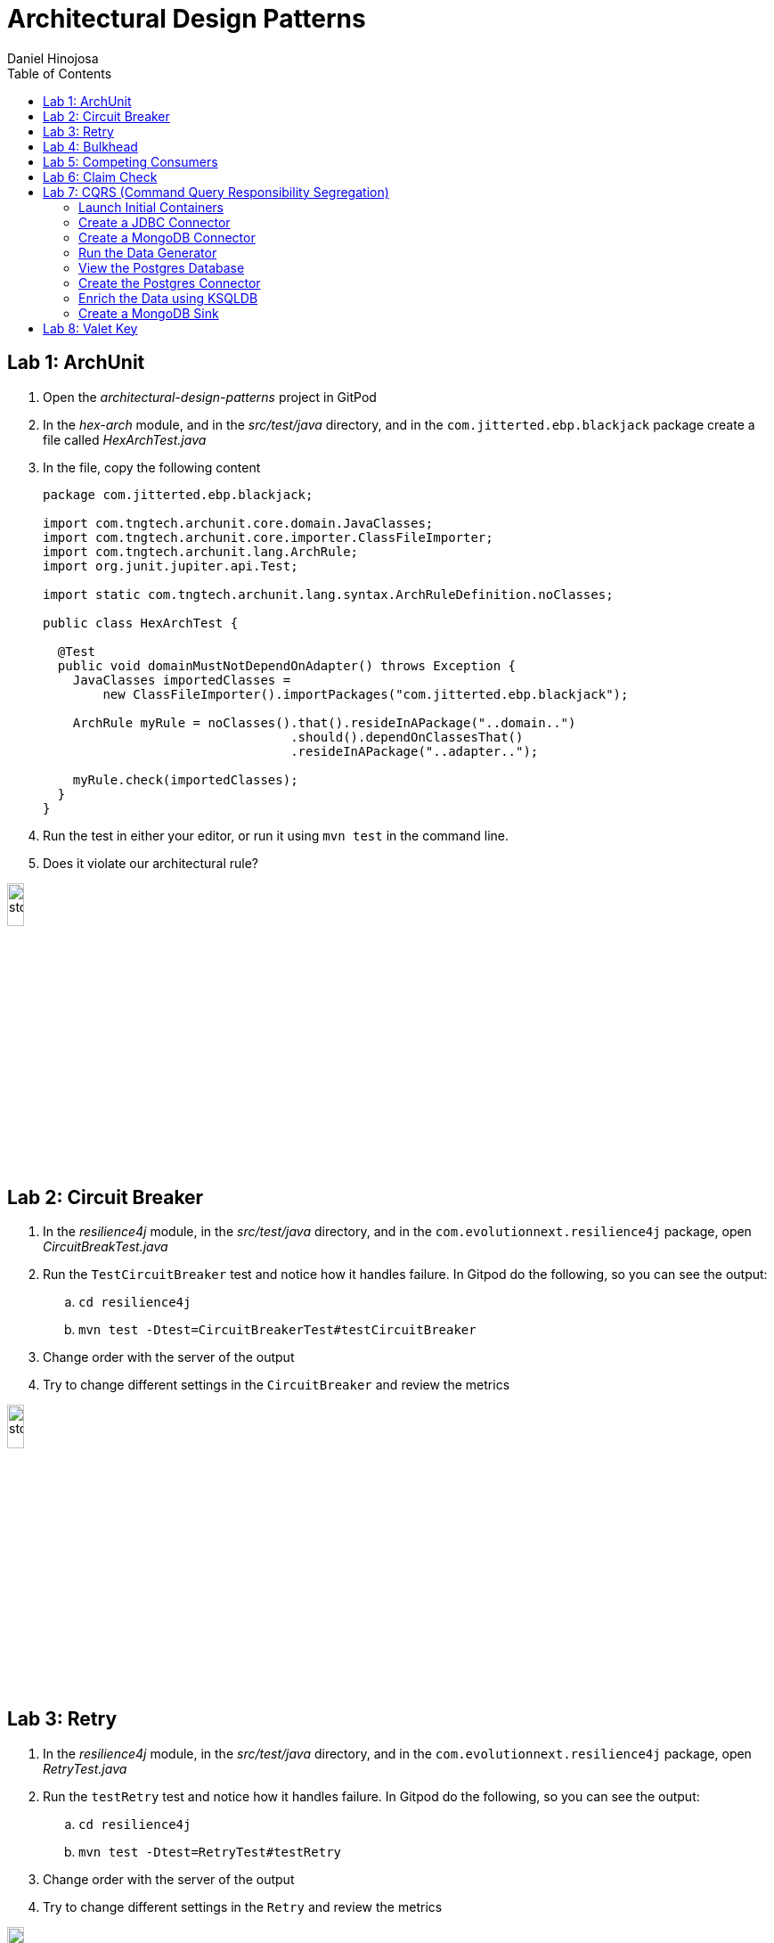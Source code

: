 = Architectural Design Patterns
Daniel Hinojosa
:source-highlighter: pygments
:pygments-style: friendly
:icons: font
:imagesdir: ./images
:project-name: advanced_java
:star: *
:starline: *_
:starstar: **
:underscore: _
:toc: left
:backend: revealjs
:customcss: custom.css
:topic: state=title
:icons: font
:experimental:

== Lab 1: ArchUnit

. Open the _architectural-design-patterns_ project in GitPod
. In the _hex-arch_ module, and in the _src/test/java_ directory, and in the `com.jitterted.ebp.blackjack` package create a file called _HexArchTest.java_
. In the file, copy the following content
+
[source, java, subs="attributes,quotes,verbatim"]
----
package com.jitterted.ebp.blackjack;

import com.tngtech.archunit.core.domain.JavaClasses;
import com.tngtech.archunit.core.importer.ClassFileImporter;
import com.tngtech.archunit.lang.ArchRule;
import org.junit.jupiter.api.Test;

import static com.tngtech.archunit.lang.syntax.ArchRuleDefinition.noClasses;

public class HexArchTest {

  @Test
  public void domainMustNotDependOnAdapter() throws Exception {
    JavaClasses importedClasses =
        new ClassFileImporter().importPackages("com.jitterted.ebp.blackjack");

    ArchRule myRule = noClasses().that().resideInAPackage("..domain..")
                                 .should().dependOnClassesThat()
                                 .resideInAPackage("..adapter..");

    myRule.check(importedClasses);
  }
}
----
+
. Run the test in either your editor, or run it using `mvn test` in the command line.
. Does it violate our architectural rule?

image::stop.png[width="15%", height="15%", align="center"]

== Lab 2: Circuit Breaker

. In the _resilience4j_ module, in the _src/test/java_ directory, and in the `com.evolutionnext.resilience4j` package, open _CircuitBreakTest.java_
. Run the `TestCircuitBreaker` test and notice how it handles failure. In Gitpod do the following, so you can see the output:
.. `cd resilience4j`
.. `mvn test -Dtest=CircuitBreakerTest#testCircuitBreaker`
. Change order with the server of the output
. Try to change different settings in the `CircuitBreaker` and review the metrics

image::stop.png[width="15%", height="15%", align="center"]

== Lab 3: Retry

. In the _resilience4j_ module, in the _src/test/java_ directory, and in the `com.evolutionnext.resilience4j` package, open _RetryTest.java_
. Run the `testRetry` test and notice how it handles failure. In Gitpod do the following, so you can see the output:
.. `cd resilience4j`
.. `mvn test -Dtest=RetryTest#testRetry`
. Change order with the server of the output
. Try to change different settings in the `Retry` and review the metrics

image::stop.png[width="15%", height="15%", align="center"]

== Lab 4: Bulkhead

. In the _resilience4j_ module, in the _src/test/java_ directory, and in the _src/test/java_ directory, and in the `com.evolutionnext.resilience4j` package, open _BulkheadTest.java_
. Run the `testSemaphoreBulkhead` test and notice how it handles saturation. In Gitpod do the following, so you can see the output:
.. `cd resilience4j`
.. `mvn test -Dtest=BulkheadTest#testSemaphoreBulkhead`
. Try to change different settings in the `Bulkhead` and review the metrics
. Run the `testThreadPoolBulkhead` test and notice how it handles saturation. In Gitpod do the following, so you can see the output:
.. `cd resilience4j`
.. `mvn test -Dtest=BulkheadTest#testThreadPoolBulkhead`
. Try to change different settings in the `ThreadPoolBulkhead` and review the metrics

image::stop.png[width="20%", height="20%", align="center"]

== Lab 5: Competing Consumers

. Open the _competing-consumers_ module folder
. Right-click on the _docker-compose.yml_ file and select "Compose Up - Select Services", deselect all the checkmarks, and select `control-center`
. Wait until all the components are loaded that you can monitor with `docker ps`
. In your browser of choice, open port `9021` in your gitpod ports menu
+
image::control-center.png[]
+
. Next, click on the _Topics_ section on the left menu
. Click on _Add Topic_ button on the upper right hand corner
. In this new topic window, name the new topic _my-orders_ and enter `3` partitions
. Click the _Create with Defaults_ button
+
image::create-topic.png[]
+
. Go back to the _competing-consumers_ module folder
. Right-click on the _docker-compose.yml_ file and select "Compose Up - Select Services", deselect all the checkmarks, and just select `my-producer`, `my-consumer-1`, `my-consumer-2`, `my-consumer-3`
. View the logs of the running consumers by right-clicking on the container in the Docker menu and selecting "View Logs"
. Knock one of the consumers off by right-clicking one of the consumer containers, like `my-consumer-3` and select and view the logs of both `my-consumer-2` and `my-consumer-1`
. What do the logs say?
+
NOTE: In the logs, look for `Partitions Revoked` and `Partitions Assigned`. What you are looking for is a consumer picking up the slack of another consumer.
+
. Run `docker-compose down` in the _competing-consumers_ folder, by selecting the _docker_compose.yml_ file, right-clicking, and selecting "Compose Down"

image::stop.png[width="15%", height="15%", align="center"]

== Lab 6: Claim Check

. Navigate to your _architectural-design-patterns_ project and into the _claim-check_ module
. Right-click on the _docker-compose.yml_ file and select "Compose Up - Select Services", deselect all the checkmarks, and select `control-center`
. Wait until all the components are loaded
. In your browser of choice, open port `9021` in your gitpod ports menu
+
image::control-center.png[]
+
. Next, click on the _Topics_ section on the left menu
. Click on _Add Topic_ button on the upper right hand corner
. In this new topic window, name the new topic _my-avro-orders_ and enter `3` partitions
. Click the _Create with Defaults_ button
+
image::create-myavro-topic.png[]
+
. Navigate to your _architectural-design-patterns_ project and into the _claim-check_ module once again.
. Right-click on the _docker-compose.yml_ file and select "Compose Up - Select Services", deselect all the checkmarks, and select `my-avro-producer`, `my-avro-consumer-1`, `my-avro-consumer-2`, `my-avro-consumer-3`
. Open port 8081, from the ports menu in Gitpod. Visit `http://<gitpod-url>/subjects` and what do you see? Note one of the subjects, `my-avro-orders-value`
. Visit `http://<gitpod-url>/subjects/my-avro-orders-value/versions` and what do you see? Note the version number
. Visit `http://<gitpod-url>/subjects/my-avro-orders-value/versions/{versionId}` where you will replace `{versionId}` with the version you noted in the previous step. What do you see?
. The idea here is that there a schema involved, and you are looking at the storage, the claim check is the `id` you see in this payload. This schema is not sent with the message
. Run `docker-compose down` in the _claim-check_ module folder, by selecting the _docker_compose.yml_ file, right-clicking, and selecting "Compose Down"

image::stop.png[width="15%", height="15%", align="center"]

== Lab 7: CQRS (Command Query Responsibility Segregation)

=== Launch Initial Containers

. Open the _cqrs_ module folder
. Right-click on the _docker-compose.yml_ file and select "Compose Up - Select Services", deselect all the checkmarks, and select `connect ksqldb-cli postgres control-center mongo mongo-express`
. Login into `connect` container by using either `Attach Shell` on Gitpod or `docker exec -it connect /bin/bash`

=== Create a JDBC Connector

. Run the following in the container a JDBC Connect that reads from postgres - `confluent-hub install confluentinc/kafka-connect-jdbc:10.7.1`
. Select `2. / (where this tool is installed)`
. Answer `y` to `Do you want to install this into /usr/share/confluent-hub-components?`
. Answer `y` to `I agree to the software license agreement (yN)`
. Answer `y` to `Do you want to continue?`
. Answer `y` to `Do you want to update all detected configs? (yN)`

=== Create a MongoDB Connector

. Run the following in the container `confluent-hub install mongodb/kafka-connect-mongodb:1.11.2`, or whatever the latest version is from https://confluent.io/hub[Confluent Hub]
. Select `2. / (where this tool is installed)`
. Answer `y` to `Do you want to install this into /usr/share/confluent-hub-components?`
. Answer `y` to `I agree to the software license agreement (yN)`
. Answer `y` to `Do you want to continue?`
. Answer `y` to `Do you want to update all detected configs? (yN)`
. Exit the container using `exit`
. Restart the container in GitPod or using `docker restart connect`

=== Run the Data Generator

. Run the `CreateStocks` application by doing the following:
.. Create a new terminal
.. `cd cqrs`
.. Run `mvn clean compile exec:java -Dexec.mainClass=com.evolutionnext.cqrs.CreateStocks` to generate data.

=== View the Postgres Database

. Login into your `postgres` container using `Attach Shell` or `docker exec -it postgres /bin/bash`
. Run the following: `export PGPASSWORD='docker'`
. Run the following: `psql -d docker -U docker`
. In the Postgres shell run  `\dt` which will show all the tables
. In the Postgres shell run `\d stock_trade`, which will show specific table schema
. Run `SELECT * from stock_trade;` and ensure that the data exists
. Exit the `postgres` container by kbd:[CTRL+D] and typing `exit` in the shell

=== Create the Postgres Connector

. Log into the Confluent Control Center
. Select your cluster `controlcenter.cluster`
. Select _Connect_ in the menu
. Select the _connect_default_ cluster
. Select the btn:[Add Connector] button
. Select the btn:[JdbcSourceConnector] button
. Add the following in the respective fields:
.. *Key Converter Class* - `io.confluent.connect.avro.AvroConverter`
.. *Value Converter Class* - `io.confluent.connect.avro.AvroConverter`
.. *JDBC URL* - `jdbc:postgresql://postgres:5432/`
.. *JDBC User* - `docker`
.. *JDBC Password* - `docker`
.. *Database Dialect* `PostgreSqlDatabaseDialect`
.. *Table Loading Mode* `incrementing`
.. *Topic Prefix* - `postgres_`
.. *Additional Properties* -  `key.converter.schema.registry.url` set to  `http://schema-registry:8081`
.. *Additional Properties* - `value.converter.schema.registry.url` set to `http://schema-registry:8081`
. Click btn:[Next]
. Verify the JSON output, then select btn:[Launch]
. Go back to the home page of the Confluent Control Center
. Go to the topics, and select _postgres_stock_trade_
. Select the _Messages_ menu
. View the data coming for data loading
. You can stop the database loading by initiating kbd:[CTRL+C]

=== Enrich the Data using KSQLDB


. Go to KSQL-CLI Container by either attaching to the `ksqldb-cli` shell using `docker exec ksqldb-cli /bin/bash`
. Run a ksql terminal that will attach to the KSQLDB Server using the following command
+
[source, sh, subs="attributes,quotes,verbatim"]
----
$ ksql http://ksqldb-server:8088
----
+
. In the KSQLDB CLI, Create a Stream
+
[source,ksql]
----
CREATE STREAM stock_trades WITH (
KAFKA_TOPIC = 'postgres_stock_trade',
VALUE_FORMAT = 'AVRO'
);
----
+
. Enter into the CLI the following:
+
[source,ksql]
----
SET 'auto.offset.reset'='earliest';
----
+
. Show the live data coming from the source
+
[source,ksql]
----
select * from STOCK_TRADES emit changes;
----
+
. Let's try something fancy, let's get a count of all the stocks and their count
+
[source,ksql]
----
select STOCK_SYMBOL, AS_VALUE(STOCK_SYMBOL) as symbol, count(*) as count from STOCK_TRADES group by stock_symbol EMIT CHANGES;
----
+
. Create an aggregate topic from the above statement
+
[source,ksql]
----
create table stock_count with (PARTITIONS = 3, VALUE_FORMAT = 'JSON') as select STOCK_SYMBOL, AS_VALUE(STOCK_SYMBOL) as symbol, count(*) as count from STOCK_TRADES group by stock_symbol EMIT CHANGES;
----
. Go to the topics, and select _STOCK_COUNT_
. Select the _Messages_ menu
. View the data coming for data loading

=== Create a MongoDB Sink

. Go back to the _Confluent Control Center_
. Click on the menu:Connect[] menu
. Select the _connect_default_ cluster
. Click on the btn:[Upload connector config file] button
. Select the file from the _cqrs_ module _src/main./resources/mongosink.json_
. Click btn:[Next]
. Verify the JSON output, then select btn:[Launch]
. Open the browser to the `mongo-express` container, port `10002` using the admin username `admin` and password `pass`
. Locate the database _STOCK_COUNT_
. Locate the collection _stock_counts_
. Click btn:[View]

image::stop.png[width=15%, height=15%, align=center]

== Lab 8: Valet Key

. Open the _value-key_ folder in your Explorer
. Right click on _docker-compose.yml_ and select _Compose Up_
. Click on the Docker menu, and right-click on the vault
container and select "Attach Shell"
. In the shell, enter the following
+
[source, sh, subs="attributes,quotes,verbatim"]
----
export VAULT_ADDR='http://127.0.0.1:8200'
----
+
. Next enter your `root` credential
+
[source, sh, subs="attributes,quotes,verbatim"]
----
$ export VAULT_TOKEN="root"
----
+
. Log into vault using `vault login`, when prompted for
the password, enter `root`
. Enable the database engine
+
[source, sh, subs="attributes,quotes,verbatim"]
----
$ vault secrets enable database
----
+
. Next, you can configure your database configuration.
+
[source, sh, subs="attributes,quotes,verbatim"]
----
$ vault write database/config/my-postgresql-database \
    plugin_name="postgresql-database-plugin" \
    allowed_roles="my-role" \
    connection_url="postgresql://{{username}}:{{password}}@postgres:5432/postgres" \
    username="docker" \
    password="docker" \
    password_authentication="scram-sha-256"
----
+
. Next, let's add a role. The role is how do we provide access to anyone who
requires it.
+
[source, sh, subs="attributes,quotes,verbatim"]
----
$ vault write database/roles/my-role \
    db_name="my-postgresql-database" \
    creation_statements="CREATE ROLE \"{{name}}\" WITH LOGIN PASSWORD '{{password}}' VALID UNTIL '{{expiration}}'; \
        GRANT SELECT ON ALL TABLES IN SCHEMA public TO \"{{name}}\";" \
    default_ttl="1h" \
    max_ttl="24h"
----
+
. We can then read a new credential, providing us with a valet-key
used to communicate with the database directly. This also has a TTL. Vault
can be used to implement the pattern, or you can use it to as password
management system and credential rotation.
+
[source, sh, subs="attributes,quotes,verbatim"]
----
$ vault read database/creds/my-role
----
+
. Right-click on the postgres container in the docker menu
and select "Attach Shell".
. Once in the shell, log into your postgres:
+
[source, sh, subs="attributes,quotes,verbatim"]
----
$ psql -h localhost -p 5432 -U docker -d postgres
----
+
. Locate the credential that has just been created
+
[source, sh, subs="attributes,quotes,verbatim"]
----
postgres=# SELECT rolname FROM pg_roles;
----
+
. Open port `8200` is your gitpod.io, and ensure
that you can see the same information. This is the web interface.
. Go back to the Explorer in your Visual Studio Code and right-click on the _docker-compose.yml_
in the _valet-key_ folder and select "Docker Compose Down"

image::stop.png[width="15%", height="15%", align="center"]
